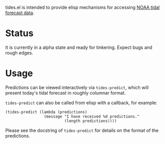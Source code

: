 tides.el is intended to provide elisp mechanisms for accessing [[https://www.tidesandcurrents.noaa.gov/][NOAA
tidal forecast data]].

* Status

It is currently in a alpha state and ready for tinkering. Expect bugs
and rough edges.

* Usage

Predictions can be viewed interactively via ~tides-predict~, which
will present today's tidal forecast in roughly columnar format.

~tides-predict~ can also be called from elisp with a callback, for
example:

#+begin_src elisp
  (tides-predict (lambda (predictions)
                   (message "I have received %d predictions."
                            (length predictions))))
#+end_src

Please see the docstring of ~tides-predict~ for details on the format
of the predictions.
